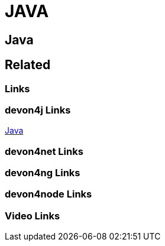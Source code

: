 = JAVA

[.directory]
== Java

[.links-to-files]
== Related

[.common-links]
=== Links

[.devon4j-links]
=== devon4j Links
https://devonfw.com/website/pages/docs/devon4j.asciidoc.html[Java]


[.devon4net-links]
=== devon4net Links

[.devon4ng-links]
=== devon4ng Links

[.devon4node-links]
=== devon4node Links

[.videos-links]
=== Video Links

